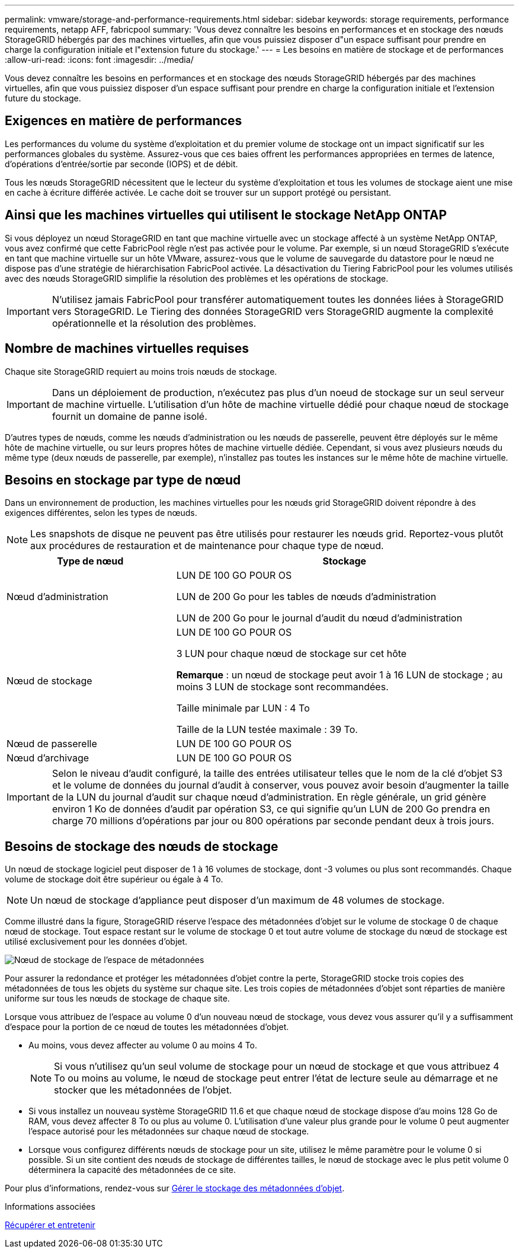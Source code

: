 ---
permalink: vmware/storage-and-performance-requirements.html 
sidebar: sidebar 
keywords: storage requirements, performance requirements, netapp AFF, fabricpool 
summary: 'Vous devez connaître les besoins en performances et en stockage des nœuds StorageGRID hébergés par des machines virtuelles, afin que vous puissiez disposer d"un espace suffisant pour prendre en charge la configuration initiale et l"extension future du stockage.' 
---
= Les besoins en matière de stockage et de performances
:allow-uri-read: 
:icons: font
:imagesdir: ../media/


[role="lead"]
Vous devez connaître les besoins en performances et en stockage des nœuds StorageGRID hébergés par des machines virtuelles, afin que vous puissiez disposer d'un espace suffisant pour prendre en charge la configuration initiale et l'extension future du stockage.



== Exigences en matière de performances

Les performances du volume du système d'exploitation et du premier volume de stockage ont un impact significatif sur les performances globales du système. Assurez-vous que ces baies offrent les performances appropriées en termes de latence, d'opérations d'entrée/sortie par seconde (IOPS) et de débit.

Tous les nœuds StorageGRID nécessitent que le lecteur du système d'exploitation et tous les volumes de stockage aient une mise en cache à écriture différée activée. Le cache doit se trouver sur un support protégé ou persistant.



== Ainsi que les machines virtuelles qui utilisent le stockage NetApp ONTAP

Si vous déployez un nœud StorageGRID en tant que machine virtuelle avec un stockage affecté à un système NetApp ONTAP, vous avez confirmé que cette FabricPool règle n'est pas activée pour le volume. Par exemple, si un nœud StorageGRID s'exécute en tant que machine virtuelle sur un hôte VMware, assurez-vous que le volume de sauvegarde du datastore pour le nœud ne dispose pas d'une stratégie de hiérarchisation FabricPool activée. La désactivation du Tiering FabricPool pour les volumes utilisés avec des nœuds StorageGRID simplifie la résolution des problèmes et les opérations de stockage.


IMPORTANT: N'utilisez jamais FabricPool pour transférer automatiquement toutes les données liées à StorageGRID vers StorageGRID. Le Tiering des données StorageGRID vers StorageGRID augmente la complexité opérationnelle et la résolution des problèmes.



== Nombre de machines virtuelles requises

Chaque site StorageGRID requiert au moins trois nœuds de stockage.


IMPORTANT: Dans un déploiement de production, n'exécutez pas plus d'un noeud de stockage sur un seul serveur de machine virtuelle. L'utilisation d'un hôte de machine virtuelle dédié pour chaque nœud de stockage fournit un domaine de panne isolé.

D'autres types de nœuds, comme les nœuds d'administration ou les nœuds de passerelle, peuvent être déployés sur le même hôte de machine virtuelle, ou sur leurs propres hôtes de machine virtuelle dédiée. Cependant, si vous avez plusieurs nœuds du même type (deux nœuds de passerelle, par exemple), n'installez pas toutes les instances sur le même hôte de machine virtuelle.



== Besoins en stockage par type de nœud

Dans un environnement de production, les machines virtuelles pour les nœuds grid StorageGRID doivent répondre à des exigences différentes, selon les types de nœuds.


NOTE: Les snapshots de disque ne peuvent pas être utilisés pour restaurer les nœuds grid. Reportez-vous plutôt aux procédures de restauration et de maintenance pour chaque type de nœud.

[cols="1a,2a"]
|===
| Type de nœud | Stockage 


 a| 
Nœud d'administration
 a| 
LUN DE 100 GO POUR OS

LUN de 200 Go pour les tables de nœuds d'administration

LUN de 200 Go pour le journal d'audit du nœud d'administration



 a| 
Nœud de stockage
 a| 
LUN DE 100 GO POUR OS

3 LUN pour chaque nœud de stockage sur cet hôte

*Remarque* : un nœud de stockage peut avoir 1 à 16 LUN de stockage ; au moins 3 LUN de stockage sont recommandées.

Taille minimale par LUN : 4 To

Taille de la LUN testée maximale : 39 To.



 a| 
Nœud de passerelle
 a| 
LUN DE 100 GO POUR OS



 a| 
Nœud d'archivage
 a| 
LUN DE 100 GO POUR OS

|===

IMPORTANT: Selon le niveau d'audit configuré, la taille des entrées utilisateur telles que le nom de la clé d'objet S3 et le volume de données du journal d'audit à conserver, vous pouvez avoir besoin d'augmenter la taille de la LUN du journal d'audit sur chaque nœud d'administration. En règle générale, un grid génère environ 1 Ko de données d'audit par opération S3, ce qui signifie qu'un LUN de 200 Go prendra en charge 70 millions d'opérations par jour ou 800 opérations par seconde pendant deux à trois jours.



== Besoins de stockage des nœuds de stockage

Un nœud de stockage logiciel peut disposer de 1 à 16 volumes de stockage, dont -3 volumes ou plus sont recommandés. Chaque volume de stockage doit être supérieur ou égale à 4 To.


NOTE: Un nœud de stockage d'appliance peut disposer d'un maximum de 48 volumes de stockage.

Comme illustré dans la figure, StorageGRID réserve l'espace des métadonnées d'objet sur le volume de stockage 0 de chaque nœud de stockage. Tout espace restant sur le volume de stockage 0 et tout autre volume de stockage du nœud de stockage est utilisé exclusivement pour les données d'objet.

image::../media/metadata_space_storage_node.png[Nœud de stockage de l'espace de métadonnées]

Pour assurer la redondance et protéger les métadonnées d'objet contre la perte, StorageGRID stocke trois copies des métadonnées de tous les objets du système sur chaque site. Les trois copies de métadonnées d'objet sont réparties de manière uniforme sur tous les nœuds de stockage de chaque site.

Lorsque vous attribuez de l'espace au volume 0 d'un nouveau nœud de stockage, vous devez vous assurer qu'il y a suffisamment d'espace pour la portion de ce nœud de toutes les métadonnées d'objet.

* Au moins, vous devez affecter au volume 0 au moins 4 To.
+

NOTE: Si vous n'utilisez qu'un seul volume de stockage pour un nœud de stockage et que vous attribuez 4 To ou moins au volume, le nœud de stockage peut entrer l'état de lecture seule au démarrage et ne stocker que les métadonnées de l'objet.

* Si vous installez un nouveau système StorageGRID 11.6 et que chaque nœud de stockage dispose d'au moins 128 Go de RAM, vous devez affecter 8 To ou plus au volume 0. L'utilisation d'une valeur plus grande pour le volume 0 peut augmenter l'espace autorisé pour les métadonnées sur chaque nœud de stockage.
* Lorsque vous configurez différents nœuds de stockage pour un site, utilisez le même paramètre pour le volume 0 si possible. Si un site contient des nœuds de stockage de différentes tailles, le nœud de stockage avec le plus petit volume 0 déterminera la capacité des métadonnées de ce site.


Pour plus d'informations, rendez-vous sur xref:../admin/managing-object-metadata-storage.adoc[Gérer le stockage des métadonnées d'objet].

.Informations associées
xref:../maintain/index.adoc[Récupérer et entretenir]
